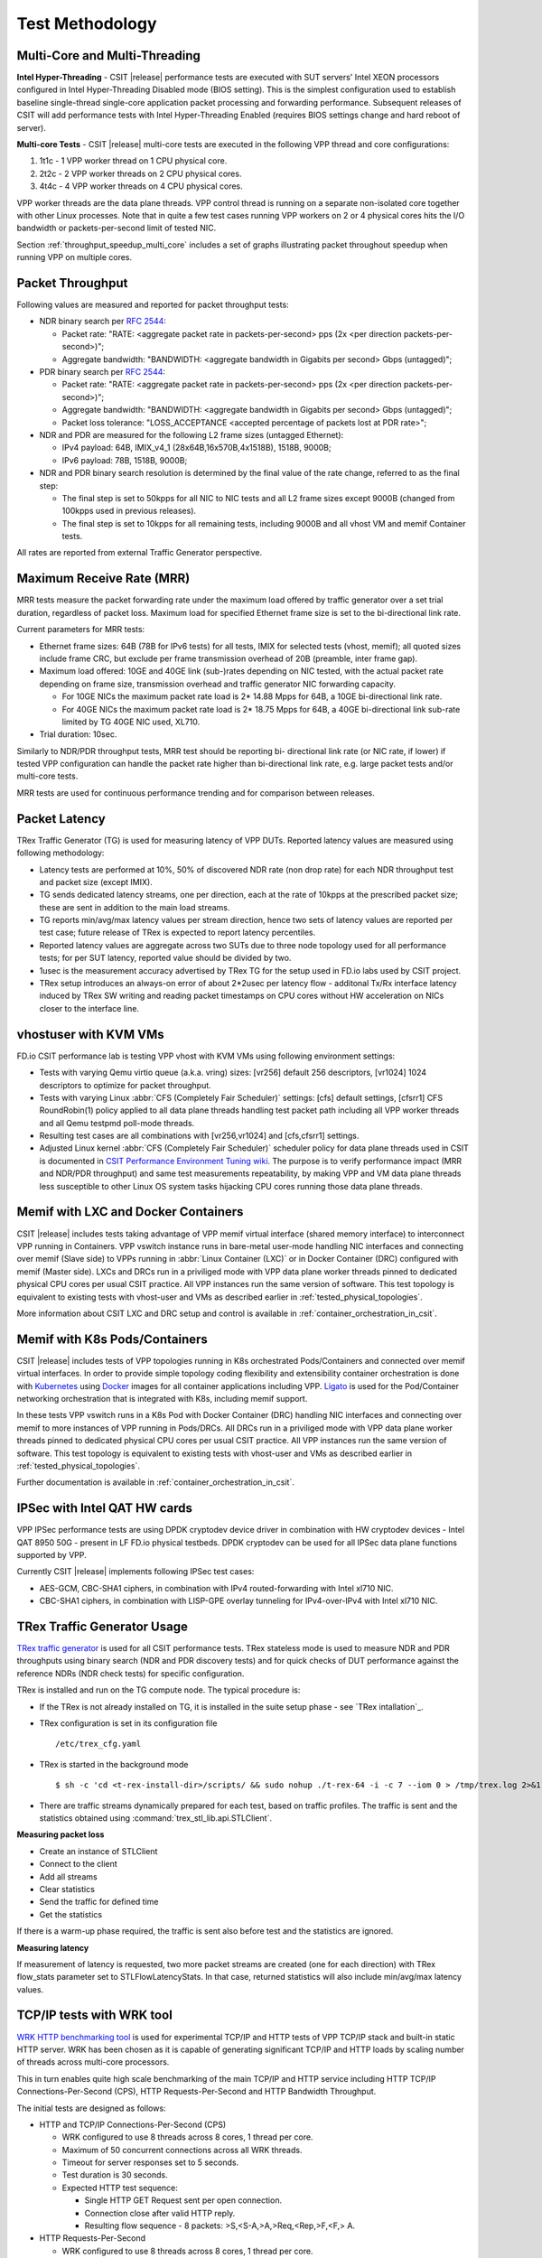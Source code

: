 Test Methodology
================

Multi-Core and Multi-Threading
------------------------------

**Intel Hyper-Threading** - CSIT |release| performance tests are executed with
SUT servers' Intel XEON processors configured in Intel Hyper-Threading Disabled
mode (BIOS setting). This is the simplest configuration used to establish
baseline single-thread single-core application packet processing and forwarding
performance. Subsequent releases of CSIT will add performance tests with Intel
Hyper-Threading Enabled (requires BIOS settings change and hard reboot of
server).

**Multi-core Tests** - CSIT |release| multi-core tests are executed in the
following VPP thread and core configurations:

#. 1t1c - 1 VPP worker thread on 1 CPU physical core.
#. 2t2c - 2 VPP worker threads on 2 CPU physical cores.
#. 4t4c - 4 VPP worker threads on 4 CPU physical cores.

VPP worker threads are the data plane threads. VPP control thread is
running on a separate non-isolated core together with other Linux
processes. Note that in quite a few test cases running VPP workers on 2
or 4 physical cores hits the I/O bandwidth or packets-per-second limit
of tested NIC.

Section :ref:`throughput_speedup_multi_core` includes a set of graphs
illustrating packet throughout speedup when running VPP on multiple
cores.

Packet Throughput
-----------------

Following values are measured and reported for packet throughput tests:

- NDR binary search per :rfc:`2544`:

  - Packet rate: "RATE: <aggregate packet rate in packets-per-second> pps
    (2x <per direction packets-per-second>)";
  - Aggregate bandwidth: "BANDWIDTH: <aggregate bandwidth in Gigabits per
    second> Gbps (untagged)";

- PDR binary search per :rfc:`2544`:

  - Packet rate: "RATE: <aggregate packet rate in packets-per-second> pps (2x
    <per direction packets-per-second>)";
  - Aggregate bandwidth: "BANDWIDTH: <aggregate bandwidth in Gigabits per
    second> Gbps (untagged)";
  - Packet loss tolerance: "LOSS_ACCEPTANCE <accepted percentage of packets
    lost at PDR rate>";

- NDR and PDR are measured for the following L2 frame sizes (untagged
  Ethernet):

  - IPv4 payload: 64B, IMIX_v4_1 (28x64B,16x570B,4x1518B), 1518B, 9000B;
  - IPv6 payload: 78B, 1518B, 9000B;

- NDR and PDR binary search resolution is determined by the final value of the
  rate change, referred to as the final step:

  - The final step is set to 50kpps for all NIC to NIC tests and all L2
    frame sizes except 9000B (changed from 100kpps used in previous
    releases).

  - The final step is set to 10kpps for all remaining tests, including 9000B
    and all vhost VM and memif Container tests.

All rates are reported from external Traffic Generator perspective.

Maximum Receive Rate (MRR)
--------------------------

MRR tests measure the packet forwarding rate under the maximum
load offered by traffic generator over a set trial duration,
regardless of packet loss. Maximum load for specified Ethernet frame
size is set to the bi-directional link rate.

Current parameters for MRR tests:

- Ethernet frame sizes: 64B (78B for IPv6 tests) for all tests, IMIX for
  selected tests (vhost, memif); all quoted sizes include frame CRC, but
  exclude per frame transmission overhead of 20B (preamble, inter frame
  gap).

- Maximum load offered: 10GE and 40GE link (sub-)rates depending on NIC
  tested, with the actual packet rate depending on frame size,
  transmission overhead and traffic generator NIC forwarding capacity.

  - For 10GE NICs the maximum packet rate load is 2* 14.88 Mpps for 64B,
    a 10GE bi-directional link rate.
  - For 40GE NICs the maximum packet rate load is 2* 18.75 Mpps for 64B,
    a 40GE bi-directional link sub-rate limited by TG 40GE NIC used,
    XL710.

- Trial duration: 10sec.

Similarly to NDR/PDR throughput tests, MRR test should be reporting bi-
directional link rate (or NIC rate, if lower) if tested VPP
configuration can handle the packet rate higher than bi-directional link
rate, e.g. large packet tests and/or multi-core tests.

MRR tests are used for continuous performance trending and for
comparison between releases.

Packet Latency
--------------

TRex Traffic Generator (TG) is used for measuring latency of VPP DUTs. Reported
latency values are measured using following methodology:

- Latency tests are performed at 10%, 50% of discovered NDR rate (non drop rate)
  for each NDR throughput test and packet size (except IMIX).
- TG sends dedicated latency streams, one per direction, each at the rate of
  10kpps at the prescribed packet size; these are sent in addition to the main
  load streams.
- TG reports min/avg/max latency values per stream direction, hence two sets
  of latency values are reported per test case; future release of TRex is
  expected to report latency percentiles.
- Reported latency values are aggregate across two SUTs due to three node
  topology used for all performance tests; for per SUT latency, reported value
  should be divided by two.
- 1usec is the measurement accuracy advertised by TRex TG for the setup used in
  FD.io labs used by CSIT project.
- TRex setup introduces an always-on error of about 2*2usec per latency flow -
  additonal Tx/Rx interface latency induced by TRex SW writing and reading
  packet timestamps on CPU cores without HW acceleration on NICs closer to the
  interface line.

vhostuser with KVM VMs
----------------------

FD.io CSIT performance lab is testing VPP vhost with KVM VMs using following
environment settings:

- Tests with varying Qemu virtio queue (a.k.a. vring) sizes: [vr256] default 256
  descriptors, [vr1024] 1024 descriptors to optimize for packet throughput.

- Tests with varying Linux :abbr:`CFS (Completely Fair Scheduler)` settings:
  [cfs] default settings, [cfsrr1] CFS RoundRobin(1) policy applied to all data
  plane threads handling test packet path including all VPP worker threads and
  all Qemu testpmd poll-mode threads.

- Resulting test cases are all combinations with [vr256,vr1024] and
  [cfs,cfsrr1] settings.

- Adjusted Linux kernel :abbr:`CFS (Completely Fair Scheduler)` scheduler policy
  for data plane threads used in CSIT is documented in
  `CSIT Performance Environment Tuning wiki <https://wiki.fd.io/view/CSIT/csit-perf-env-tuning-ubuntu1604>`_.
  The purpose is to verify performance impact (MRR and NDR/PDR
  throughput) and same test measurements repeatability, by making VPP
  and VM data plane threads less susceptible to other Linux OS system
  tasks hijacking CPU cores running those data plane threads.

Memif with LXC and Docker Containers
------------------------------------

CSIT |release| includes tests taking advantage of VPP memif virtual
interface (shared memory interface) to interconnect VPP running in
Containers. VPP vswitch instance runs in bare-metal user-mode handling
NIC interfaces and connecting over memif (Slave side) to VPPs running in
:abbr:`Linux Container (LXC)` or in Docker Container (DRC) configured
with memif (Master side). LXCs and DRCs run in a priviliged mode with
VPP data plane worker threads pinned to dedicated physical CPU cores per
usual CSIT practice. All VPP instances run the same version of software.
This test topology is equivalent to existing tests with vhost-user and
VMs as described earlier in :ref:`tested_physical_topologies`.

More information about CSIT LXC and DRC setup and control is available
in :ref:`container_orchestration_in_csit`.

Memif with K8s Pods/Containers
------------------------------

CSIT |release| includes tests of VPP topologies running in K8s
orchestrated Pods/Containers and connected over memif virtual
interfaces. In order to provide simple topology coding flexibility and
extensibility container orchestration is done with `Kubernetes
<https://github.com/kubernetes>`_ using `Docker
<https://github.com/docker>`_ images for all container applications
including VPP. `Ligato <https://github.com/ligato>`_ is used for the
Pod/Container networking orchestration that is integrated with K8s,
including memif support.

In these tests VPP vswitch runs in a K8s Pod with Docker Container (DRC)
handling NIC interfaces and connecting over memif to more instances of
VPP running in Pods/DRCs. All DRCs run in a priviliged mode with VPP
data plane worker threads pinned to dedicated physical CPU cores per
usual CSIT practice. All VPP instances run the same version of software.
This test topology is equivalent to existing tests with vhost-user and
VMs as described earlier in :ref:`tested_physical_topologies`.

Further documentation is available in
:ref:`container_orchestration_in_csit`.

IPSec with Intel QAT HW cards
-----------------------------

VPP IPSec performance tests are using DPDK cryptodev device driver in
combination with HW cryptodev devices - Intel QAT 8950 50G - present in
LF FD.io physical testbeds. DPDK cryptodev can be used for all IPSec
data plane functions supported by VPP.

Currently CSIT |release| implements following IPSec test cases:

- AES-GCM, CBC-SHA1 ciphers, in combination with IPv4 routed-forwarding
  with Intel xl710 NIC.
- CBC-SHA1 ciphers, in combination with LISP-GPE overlay tunneling for
  IPv4-over-IPv4 with Intel xl710 NIC.

TRex Traffic Generator Usage
----------------------------

`TRex traffic generator <https://wiki.fd.io/view/TRex>`_ is used for all
CSIT performance tests. TRex stateless mode is used to measure NDR and PDR
throughputs using binary search (NDR and PDR discovery tests) and for quick
checks of DUT performance against the reference NDRs (NDR check tests) for
specific configuration.

TRex is installed and run on the TG compute node. The typical procedure is:

- If the TRex is not already installed on TG, it is installed in the
  suite setup phase - see `TRex intallation`_.
- TRex configuration is set in its configuration file
  ::

  /etc/trex_cfg.yaml

- TRex is started in the background mode
  ::

  $ sh -c 'cd <t-rex-install-dir>/scripts/ && sudo nohup ./t-rex-64 -i -c 7 --iom 0 > /tmp/trex.log 2>&1 &' > /dev/null

- There are traffic streams dynamically prepared for each test, based on traffic
  profiles. The traffic is sent and the statistics obtained using
  :command:`trex_stl_lib.api.STLClient`.

**Measuring packet loss**

- Create an instance of STLClient
- Connect to the client
- Add all streams
- Clear statistics
- Send the traffic for defined time
- Get the statistics

If there is a warm-up phase required, the traffic is sent also before test and
the statistics are ignored.

**Measuring latency**

If measurement of latency is requested, two more packet streams are created (one
for each direction) with TRex flow_stats parameter set to STLFlowLatencyStats. In
that case, returned statistics will also include min/avg/max latency values.

TCP/IP tests with WRK tool
--------------------------

`WRK HTTP benchmarking tool <https://github.com/wg/wrk>`_ is used for
experimental TCP/IP and HTTP tests of VPP TCP/IP stack and built-in
static HTTP server. WRK has been chosen as it is capable of generating
significant TCP/IP and HTTP loads by scaling number of threads across
multi-core processors.

This in turn enables quite high scale benchmarking of the main TCP/IP
and HTTP service including HTTP TCP/IP Connections-Per-Second (CPS),
HTTP Requests-Per-Second and HTTP Bandwidth Throughput.

The initial tests are designed as follows:

- HTTP and TCP/IP Connections-Per-Second (CPS)

  - WRK configured to use 8 threads across 8 cores, 1 thread per core.
  - Maximum of 50 concurrent connections across all WRK threads.
  - Timeout for server responses set to 5 seconds.
  - Test duration is 30 seconds.
  - Expected HTTP test sequence:

    - Single HTTP GET Request sent per open connection.
    - Connection close after valid HTTP reply.
    - Resulting flow sequence - 8 packets: >S,<S-A,>A,>Req,<Rep,>F,<F,> A.

- HTTP Requests-Per-Second

  - WRK configured to use 8 threads across 8 cores, 1 thread per core.
  - Maximum of 50 concurrent connections across all WRK threads.
  - Timeout for server responses set to 5 seconds.
  - Test duration is 30 seconds.
  - Expected HTTP test sequence:

    - Multiple HTTP GET Requests sent in sequence per open connection.
    - Connection close after set test duration time.
    - Resulting flow sequence: >S,<S-A,>A,>Req[1],<Rep[1],..,>Req[n],<Rep[n],>F,<F,>A.

